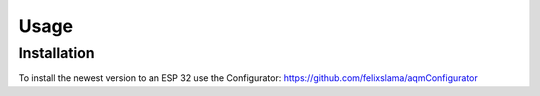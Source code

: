 Usage
=====

.. _installation:

Installation
------------

To install the newest version to an ESP 32 use the Configurator: https://github.com/felixslama/aqmConfigurator

